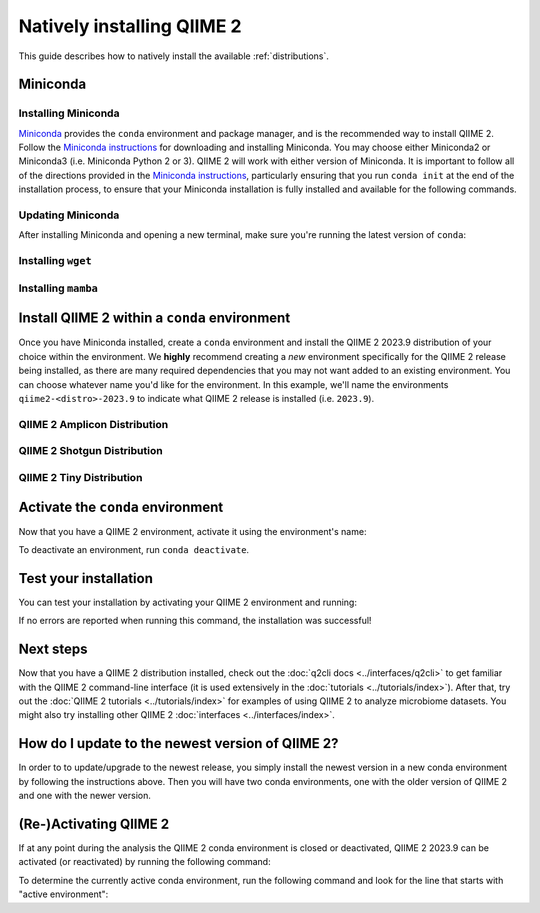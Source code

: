 Natively installing QIIME 2
===========================

This guide describes how to natively install the available :ref:`distributions`.

Miniconda
---------

Installing Miniconda
....................

`Miniconda`_ provides the ``conda`` environment and package manager, and is
the recommended way to install QIIME 2. Follow the `Miniconda instructions`_
for downloading and installing Miniconda. You may choose either Miniconda2 or
Miniconda3 (i.e. Miniconda Python 2 or 3). QIIME 2 will work with either
version of Miniconda. It is important to follow all of the directions
provided in the `Miniconda instructions`_, particularly ensuring that you run
``conda init`` at the end of the installation process, to ensure that your
Miniconda installation is fully installed and available for the following
commands.

Updating Miniconda
..................

After installing Miniconda and opening a new terminal, make sure you're
running the latest version of ``conda``:

.. command-block::
   :no-exec:

   conda update conda

Installing ``wget``
...................

.. command-block::
   :no-exec:

   conda install wget

Installing ``mamba``
....................

.. command-block::
   :no-exec:

   conda install mamba

Install QIIME 2 within a ``conda`` environment
----------------------------------------------

Once you have Miniconda installed, create a ``conda`` environment and install
the QIIME 2 2023.9 distribution of your choice within the environment.
We **highly** recommend creating a *new* environment specifically for the
QIIME 2 release being installed, as there are many required dependencies
that you may not want added to an existing environment.
You can choose whatever name you'd like for the environment.
In this example, we'll name the environments ``qiime2-<distro>-2023.9``
to indicate what QIIME 2 release is installed (i.e. ``2023.9``).

QIIME 2 Amplicon Distribution
.............................

.. raw:: html

   <div class="tabbed">
      <ul class="nav nav-tabs">
         <li class="active"><a data-toggle="tab" href="#instructions">Instructions</a></li>
         <li><a data-toggle="tab" href="#macOS-intel">macOS (Intel) and OS X</a></li>
         <li><a data-toggle="tab" href="#macOS-apple-silicon">macOS (Apple Silicon)</a></li>
         <li><a data-toggle="tab" href="#linux">Linux</a></li>
         <li><a data-toggle="tab" href="#wsl">Windows (via WSL)</a></li>
      </ul>
      <div class="tab-content">
         <div id="instructions" class="tab-pane fade in active">
            <p class="alert alert-warning" style="margin-bottom: 10px;">
              From the above tabs, please choose the installation instructions that are appropriate for your platform.
            </p>
         </div>
         <div id="macOS-intel" class="tab-pane fade">
            <pre>wget https://data.qiime2.org/distro/amplicon/qiime2-amplicon-2023.9-py38-osx-conda.yml
   mamba env create -n qiime2-amplicon-2023.9 --file qiime2-amplicon-2023.9-py38-osx-conda.yml</pre>
   <span>OPTIONAL CLEANUP</span>
   <pre>rm qiime2-amplicon-2023.9-py38-osx-conda.yml</pre>
         </div>
         <div id="macOS-apple-silicon" class="tab-pane fade">
            <p>These instructions are for users with <a href="https://support.apple.com/en-us/HT211814">Apple Silicon</a> chips (M1, M2, etc), and configures the installation of QIIME 2 in <a href="https://developer.apple.com/documentation/apple-silicon/about-the-rosetta-translation-environment">Rosetta 2 emulation mode</a>.</p>
            <pre>wget https://data.qiime2.org/distro/amplicon/qiime2-amplicon-2023.9-py38-osx-conda.yml
   CONDA_SUBDIR=osx-64 mamba env create -n qiime2-amplicon-2023.9 --file qiime2-amplicon-2023.9-py38-osx-conda.yml
   conda activate qiime2-amplicon-2023.9
   conda config --env --set subdir osx-64</pre>
   <span>OPTIONAL CLEANUP</span>
   <pre>rm qiime2-amplicon-2023.9-py38-osx-conda.yml</pre>
         </div>
         <div id="linux" class="tab-pane fade">
            <pre>wget https://data.qiime2.org/distro/amplicon/qiime2-amplicon-2023.9-py38-linux-conda.yml
   mamba env create -n qiime2-amplicon-2023.9 --file qiime2-amplicon-2023.9-py38-linux-conda.yml</pre>
   <span>OPTIONAL CLEANUP</span>
   <pre>rm qiime2-amplicon-2023.9-py38-linux-conda.yml</pre>
         </div>
         <div id="wsl" class="tab-pane fade">
            <p>These instructions are identical to the Linux instructions and are intended for users of the <a href="https://learn.microsoft.com/en-us/windows/wsl/about">Windows Subsystem for Linux</a>.</p>
            <pre>wget https://data.qiime2.org/distro/amplicon/qiime2-amplicon-2023.9-py38-linux-conda.yml
   mamba env create -n qiime2-amplicon-2023.9 --file qiime2-amplicon-2023.9-py38-linux-conda.yml</pre>
   <span>OPTIONAL CLEANUP</span>
   <pre>rm qiime2-amplicon-2023.9-py38-linux-conda.yml</pre>
         </div>
      </div>
   </div>

QIIME 2 Shotgun Distribution
............................

.. raw:: html

   <div class="tabbed">
      <ul class="nav nav-tabs">
         <li class="active"><a data-toggle="tab" href="#instructions">Instructions</a></li>
         <li><a data-toggle="tab" href="#macOS-intel">macOS (Intel) and OS X</a></li>
         <li><a data-toggle="tab" href="#macOS-apple-silicon">macOS (Apple Silicon)</a></li>
         <li><a data-toggle="tab" href="#linux">Linux</a></li>
         <li><a data-toggle="tab" href="#wsl">Windows (via WSL)</a></li>
      </ul>
      <div class="tab-content">
         <div id="instructions" class="tab-pane fade in active">
            <p class="alert alert-warning" style="margin-bottom: 10px;">
              From the above tabs, please choose the installation instructions that are appropriate for your platform.
            </p>
         </div>
         <div id="macOS-intel" class="tab-pane fade">
            <pre>wget https://data.qiime2.org/distro/shotgun/qiime2-shotgun-2023.9-py38-osx-conda.yml
   mamba env create -n qiime2-shotgun-2023.9 --file qiime2-shotgun-2023.9-py38-osx-conda.yml</pre>
   <span>OPTIONAL CLEANUP</span>
   <pre>rm qiime2-shotgun-2023.9-py38-osx-conda.yml</pre>
         </div>
         <div id="macOS-apple-silicon" class="tab-pane fade">
            <p>These instructions are for users with <a href="https://support.apple.com/en-us/HT211814">Apple Silicon</a> chips (M1, M2, etc), and configures the installation of QIIME 2 in <a href="https://developer.apple.com/documentation/apple-silicon/about-the-rosetta-translation-environment">Rosetta 2 emulation mode</a>.</p>
            <pre>wget https://data.qiime2.org/distro/shotgun/qiime2-shotgun-2023.9-py38-osx-conda.yml
   CONDA_SUBDIR=osx-64 mamba env create -n qiime2-shotgun-2023.9 --file qiime2-shotgun-2023.9-py38-osx-conda.yml
   conda activate qiime2-shotgun-2023.9
   conda config --env --set subdir osx-64</pre>
   <span>OPTIONAL CLEANUP</span>
   <pre>rm qiime2-shotgun-2023.9-py38-osx-conda.yml</pre>
         </div>
         <div id="linux" class="tab-pane fade">
            <pre>wget https://data.qiime2.org/distro/shotgun/qiime2-shotgun-2023.9-py38-linux-conda.yml
   mamba env create -n qiime2-shotgun-2023.9 --file qiime2-shotgun-2023.9-py38-linux-conda.yml</pre>
   <span>OPTIONAL CLEANUP</span>
   <pre>rm qiime2-shotgun-2023.9-py38-linux-conda.yml</pre>
         </div>
         <div id="wsl" class="tab-pane fade">
            <p>These instructions are identical to the Linux instructions and are intended for users of the <a href="https://learn.microsoft.com/en-us/windows/wsl/about">Windows Subsystem for Linux</a>.</p>
            <pre>wget https://data.qiime2.org/distro/shotgun/qiime2-shotgun-2023.9-py38-linux-conda.yml
   mamba env create -n qiime2-shotgun-2023.9 --file qiime2-shotgun-2023.9-py38-linux-conda.yml</pre>
   <span>OPTIONAL CLEANUP</span>
   <pre>rm qiime2-shotgun-2023.9-py38-linux-conda.yml</pre>
         </div>
      </div>
   </div>

QIIME 2 Tiny Distribution
.........................

.. raw:: html

   <div class="tabbed">
      <ul class="nav nav-tabs">
         <li class="active"><a data-toggle="tab" href="#instructions">Instructions</a></li>
         <li><a data-toggle="tab" href="#macOS-intel">macOS (Intel) and OS X</a></li>
         <li><a data-toggle="tab" href="#macOS-apple-silicon">macOS (Apple Silicon)</a></li>
         <li><a data-toggle="tab" href="#linux">Linux</a></li>
         <li><a data-toggle="tab" href="#wsl">Windows (via WSL)</a></li>
      </ul>
      <div class="tab-content">
         <div id="instructions" class="tab-pane fade in active">
            <p class="alert alert-warning" style="margin-bottom: 10px;">
              From the above tabs, please choose the installation instructions that are appropriate for your platform.
            </p>
         </div>
         <div id="macOS-intel" class="tab-pane fade">
            <pre>wget https://data.qiime2.org/distro/tiny/qiime2-tiny-2023.9-py38-osx-conda.yml
   mamba env create -n qiime2-tiny-2023.9 --file qiime2-tiny-2023.9-py38-osx-conda.yml</pre>
   <span>OPTIONAL CLEANUP</span>
   <pre>rm qiime2-tiny-2023.9-py38-osx-conda.yml</pre>
         </div>
         <div id="macOS-apple-silicon" class="tab-pane fade">
            <p>These instructions are for users with <a href="https://support.apple.com/en-us/HT211814">Apple Silicon</a> chips (M1, M2, etc), and configures the installation of QIIME 2 in <a href="https://developer.apple.com/documentation/apple-silicon/about-the-rosetta-translation-environment">Rosetta 2 emulation mode</a>.</p>
            <pre>wget https://data.qiime2.org/distro/tiny/qiime2-tiny-2023.9-py38-osx-conda.yml
   CONDA_SUBDIR=osx-64 mamba env create -n qiime2-tiny-2023.9 --file qiime2-tiny-2023.9-py38-osx-conda.yml
   conda activate qiime2-tiny-2023.9
   conda config --env --set subdir osx-64</pre>
   <span>OPTIONAL CLEANUP</span>
   <pre>rm qiime2-tiny-2023.9-py38-osx-conda.yml</pre>
         </div>
         <div id="linux" class="tab-pane fade">
            <pre>wget https://data.qiime2.org/distro/tiny/qiime2-tiny-2023.9-py38-linux-conda.yml
   mamba env create -n qiime2-tiny-2023.9 --file qiime2-tiny-2023.9-py38-linux-conda.yml</pre>
   <span>OPTIONAL CLEANUP</span>
   <pre>rm qiime2-tiny-2023.9-py38-linux-conda.yml</pre>
         </div>
         <div id="wsl" class="tab-pane fade">
            <p>These instructions are identical to the Linux instructions and are intended for users of the <a href="https://learn.microsoft.com/en-us/windows/wsl/about">Windows Subsystem for Linux</a>.</p>
            <pre>wget https://data.qiime2.org/distro/tiny/qiime2-tiny-2023.9-py38-linux-conda.yml
   mamba env create -n qiime2-tiny-2023.9 --file qiime2-tiny-2023.9-py38-linux-conda.yml</pre>
   <span>OPTIONAL CLEANUP</span>
   <pre>rm qiime2-tiny-2023.9-py38-linux-conda.yml</pre>
         </div>
      </div>
   </div>

Activate the ``conda`` environment
----------------------------------

Now that you have a QIIME 2 environment, activate it using the environment's name:

.. command-block::
   :no-exec:

   conda activate qiime2-<distro>-2023.9

To deactivate an environment, run ``conda deactivate``.

Test your installation
----------------------

You can test your installation by activating your QIIME 2 environment and running:

.. command-block::
   :no-exec:

   qiime --help

If no errors are reported when running this command, the installation was successful!

Next steps
----------

Now that you have a QIIME 2 distribution installed, check out the :doc:`q2cli
docs <../interfaces/q2cli>` to get familiar with the QIIME 2 command-line
interface (it is used extensively in the :doc:`tutorials
<../tutorials/index>`). After that, try out the :doc:`QIIME 2 tutorials
<../tutorials/index>` for examples of using QIIME 2 to analyze microbiome
datasets. You might also try installing other QIIME 2 :doc:`interfaces
<../interfaces/index>`.

How do I update to the newest version of QIIME 2?
-------------------------------------------------

In order to to update/upgrade to the newest release, you simply install the
newest version in a new conda environment by following the instructions
above. Then you will have two conda environments, one with the older version
of QIIME 2 and one with the newer version.

(Re-)Activating QIIME 2
-----------------------

If at any point during the analysis the QIIME 2 conda environment is closed
or deactivated, QIIME 2 2023.9 can be activated (or reactivated) by running
the following command:

.. command-block::
   :no-exec:

   conda activate qiime2-<distro>-2023.9

To determine the currently active conda environment, run the following
command and look for the line that starts with "active environment":

.. command-block::
   :no-exec:

   conda info

.. _`Miniconda`: https://docs.conda.io/en/latest/miniconda.html
.. _`Miniconda instructions`: https://conda.io/projects/conda/en/latest/user-guide/install/index.html
